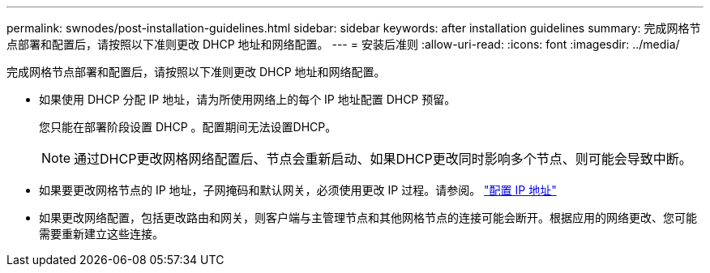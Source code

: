 ---
permalink: swnodes/post-installation-guidelines.html 
sidebar: sidebar 
keywords: after installation guidelines 
summary: 完成网格节点部署和配置后，请按照以下准则更改 DHCP 地址和网络配置。 
---
= 安装后准则
:allow-uri-read: 
:icons: font
:imagesdir: ../media/


[role="lead"]
完成网格节点部署和配置后，请按照以下准则更改 DHCP 地址和网络配置。

* 如果使用 DHCP 分配 IP 地址，请为所使用网络上的每个 IP 地址配置 DHCP 预留。
+
您只能在部署阶段设置 DHCP 。配置期间无法设置DHCP。

+

NOTE: 通过DHCP更改网格网络配置后、节点会重新启动、如果DHCP更改同时影响多个节点、则可能会导致中断。

* 如果要更改网格节点的 IP 地址，子网掩码和默认网关，必须使用更改 IP 过程。请参阅。 link:../maintain/configuring-ip-addresses.html["配置 IP 地址"]
* 如果更改网络配置，包括更改路由和网关，则客户端与主管理节点和其他网格节点的连接可能会断开。根据应用的网络更改、您可能需要重新建立这些连接。

